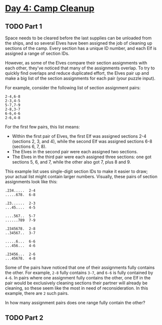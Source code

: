 * [[https://adventofcode.com/2022/day/4][Day 4: Camp Cleanup]]

** TODO Part 1
:LOGBOOK:
CLOCK: [2022-12-04 Sun 20:30]--[2022-12-04 Sun 20:56] =>  0:26
:END:

Space needs to be cleared before the last supplies can be unloaded from the
ships, and so several Elves have been assigned the job of cleaning up sections
of the camp. Every section has a unique ID number, and each Elf is assigned a
range of section IDs.

However, as some of the Elves compare their section assignments with each other,
they've noticed that many of the assignments overlap. To try to quickly find
overlaps and reduce duplicated effort, the Elves pair up and make a big list of
the section assignments for each pair (your puzzle input).

For example, consider the following list of section assignment pairs:

#+begin_example
2-4,6-8
2-3,4-5
5-7,7-9
2-8,3-7
6-6,4-6
2-6,4-8
#+end_example

For the first few pairs, this list means:

    - Within the first pair of Elves, the first Elf was assigned sections 2-4
      (sections 2, 3, and 4), while the second Elf was assigned sections 6-8
      (sections 6, 7, 8).
    - The Elves in the second pair were each assigned two sections.
    - The Elves in the third pair were each assigned three sections: one got
      sections 5, 6, and 7, while the other also got 7, plus 8 and 9.

This example list uses single-digit section IDs to make it easier to draw; your
actual list might contain larger numbers. Visually, these pairs of section
assignments look like this:

#+begin_example
.234.....  2-4
.....678.  6-8

.23......  2-3
...45....  4-5

....567..  5-7
......789  7-9

.2345678.  2-8
..34567..  3-7

.....6...  6-6
...456...  4-6

.23456...  2-6
...45678.  4-8
#+end_example

Some of the pairs have noticed that one of their assignments fully contains the
other. For example, ~2-8~ fully contains ~3-7~, and ~6-6~ is fully contained by
~4-6~. In pairs where one assignment fully contains the other, one Elf in the
pair would be exclusively cleaning sections their partner will already be
cleaning, so these seem like the most in need of reconsideration. In this
example, there are ~2~ such pairs.

In how many assignment pairs does one range fully contain the other?

** TODO Part 2

